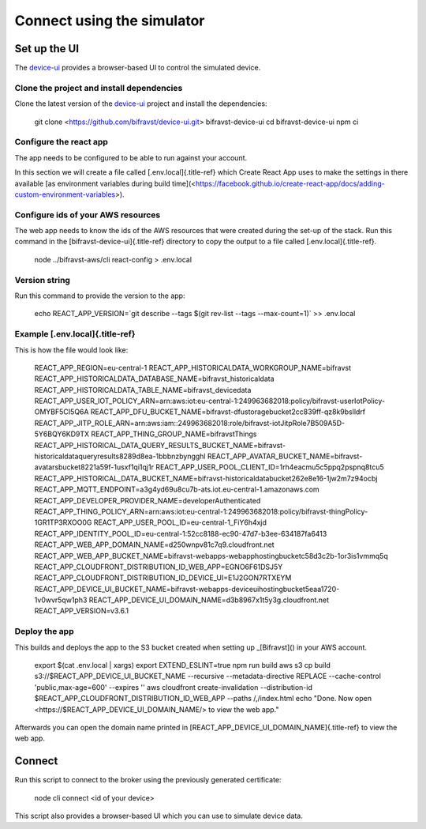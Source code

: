 ================================================================================
Connect using the simulator
================================================================================

Set up the UI
================================================================================

The `device-ui <https://github.com/bifravst/device-ui>`_ provides a
browser-based UI to control the simulated device.

Clone the project and install dependencies
--------------------------------------------------------------------------------

Clone the latest version of the
`device-ui <https://github.com/bifravst/device-ui>`_ project and
install the dependencies:

    git clone <https://github.com/bifravst/device-ui.git>
    bifravst-device-ui cd bifravst-device-ui npm ci

Configure the react app
--------------------------------------------------------------------------------

The app needs to be configured to be able to run against your account.

In this section we will create a file called [.env.local]{.title-ref}
which Create React App uses to make the settings in there available \[as
environment variables during build
time\](<https://facebook.github.io/create-react-app/docs/adding-custom-environment-variables>).

Configure ids of your AWS resources
--------------------------------------------------------------------------------

The web app needs to know the ids of the AWS resources that were created
during the set-up of the stack. Run this command in the
[bifravst-device-ui]{.title-ref} directory to copy the output to a file
called [.env.local]{.title-ref}.

    node ../bifravst-aws/cli react-config \> .env.local

Version string
--------------------------------------------------------------------------------

Run this command to provide the version to the app:

    echo REACT_APP_VERSION=\`git describe \--tags \$(git rev-list \--tags
    \--max-count=1)\` \>\> .env.local

Example [.env.local]{.title-ref}
--------------------------------------------------------------------------------

This is how the file would look like:

    REACT_APP_REGION=eu-central-1
    REACT_APP_HISTORICALDATA_WORKGROUP_NAME=bifravst
    REACT_APP_HISTORICALDATA_DATABASE_NAME=bifravst_historicaldata
    REACT_APP_HISTORICALDATA_TABLE_NAME=bifravst_devicedata
    REACT_APP_USER_IOT_POLICY_ARN=arn:aws:iot:eu-central-1:249963682018:policy/bifravst-userIotPolicy-OMYBF5CI5Q6A
    REACT_APP_DFU_BUCKET_NAME=bifravst-dfustoragebucket2cc839ff-qz8k9bslldrf
    REACT_APP_JITP_ROLE_ARN=arn:aws:iam::249963682018:role/bifravst-iotJitpRole7B509A5D-5Y6BQY6KD9TX
    REACT_APP_THING_GROUP_NAME=bifravstThings
    REACT_APP_HISTORICAL_DATA_QUERY_RESULTS_BUCKET_NAME=bifravst-historicaldataqueryresults8289d8ea-1bbbnzbyngghl
    REACT_APP_AVATAR_BUCKET_NAME=bifravst-avatarsbucket8221a59f-1usxf1qi1qj1r
    REACT_APP_USER_POOL_CLIENT_ID=1rh4eacmu5c5ppq2pspnq8tcu5
    REACT_APP_HISTORICAL_DATA_BUCKET_NAME=bifravst-historicaldatabucket262e8e16-1jw2m7z94ocbj
    REACT_APP_MQTT_ENDPOINT=a3g4yd69u8cu7b-ats.iot.eu-central-1.amazonaws.com
    REACT_APP_DEVELOPER_PROVIDER_NAME=developerAuthenticated
    REACT_APP_THING_POLICY_ARN=arn:aws:iot:eu-central-1:249963682018:policy/bifravst-thingPolicy-1GR1TP3RXOO0G
    REACT_APP_USER_POOL_ID=eu-central-1_FiY6h4xjd
    REACT_APP_IDENTITY_POOL_ID=eu-central-1:52cc8188-ec90-47d7-b3ee-634187fa6413
    REACT_APP_WEB_APP_DOMAIN_NAME=d250wnpv81c7q9.cloudfront.net
    REACT_APP_WEB_APP_BUCKET_NAME=bifravst-webapps-webapphostingbucketc58d3c2b-1or3is1vmmq5q
    REACT_APP_CLOUDFRONT_DISTRIBUTION_ID_WEB_APP=EGNO6F61DSJ5Y
    REACT_APP_CLOUDFRONT_DISTRIBUTION_ID_DEVICE_UI=E1J2GON7RTXEYM
    REACT_APP_DEVICE_UI_BUCKET_NAME=bifravst-webapps-deviceuihostingbucket5eaa1720-1v0wvr5qw1ph3
    REACT_APP_DEVICE_UI_DOMAIN_NAME=d3b8967x1t5y3g.cloudfront.net
    REACT_APP_VERSION=v3.6.1

Deploy the app
--------------------------------------------------------------------------------

This builds and deploys the app to the S3 bucket created when setting up
\_[Bifravst]() in your AWS account.

    export \$(cat .env.local \| xargs) export EXTEND_ESLINT=true npm run
    build aws s3 cp build s3://\$REACT_APP_DEVICE_UI_BUCKET_NAME
    \--recursive \--metadata-directive REPLACE \--cache-control
    \'public,max-age=600\' \--expires \'\' aws cloudfront
    create-invalidation \--distribution-id
    \$REACT_APP_CLOUDFRONT_DISTRIBUTION_ID_WEB_APP \--paths /,/index.html
    echo \"Done. Now open <https://$REACT_APP_DEVICE_UI_DOMAIN_NAME/> to
    view the web app.\"

Afterwards you can open the domain name printed in
[REACT_APP_DEVICE_UI_DOMAIN_NAME]{.title-ref} to view the web app.

Connect
================================================================================

Run this script to connect to the broker using the previously generated
certificate:

    node cli connect \<id of your device\>

This script also provides a browser-based UI which you can use to
simulate device data.
